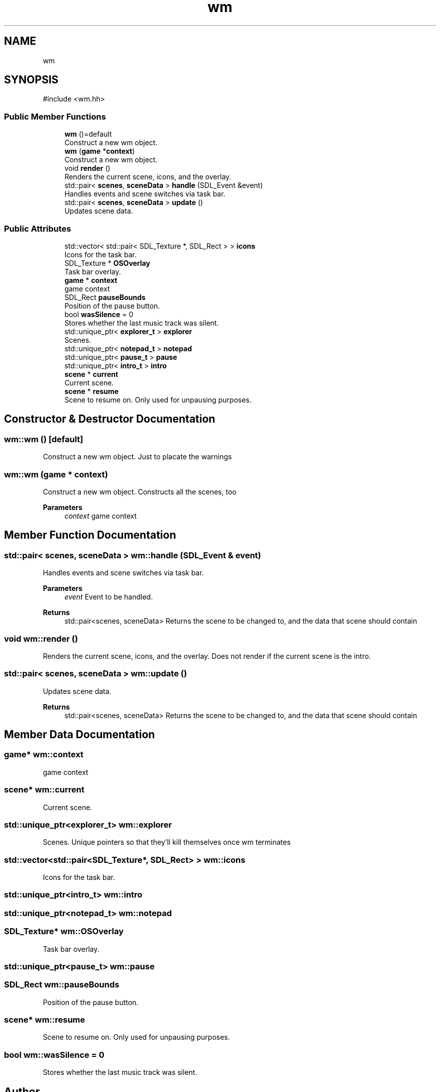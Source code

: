 .TH "wm" 3 "Version 0.1.0" "Game" \" -*- nroff -*-
.ad l
.nh
.SH NAME
wm
.SH SYNOPSIS
.br
.PP
.PP
\fR#include <wm\&.hh>\fP
.SS "Public Member Functions"

.in +1c
.ti -1c
.RI "\fBwm\fP ()=default"
.br
.RI "Construct a new wm object\&. "
.ti -1c
.RI "\fBwm\fP (\fBgame\fP *\fBcontext\fP)"
.br
.RI "Construct a new wm object\&. "
.ti -1c
.RI "void \fBrender\fP ()"
.br
.RI "Renders the current scene, icons, and the overlay\&. "
.ti -1c
.RI "std::pair< \fBscenes\fP, \fBsceneData\fP > \fBhandle\fP (SDL_Event &event)"
.br
.RI "Handles events and scene switches via task bar\&. "
.ti -1c
.RI "std::pair< \fBscenes\fP, \fBsceneData\fP > \fBupdate\fP ()"
.br
.RI "Updates scene data\&. "
.in -1c
.SS "Public Attributes"

.in +1c
.ti -1c
.RI "std::vector< std::pair< SDL_Texture *, SDL_Rect > > \fBicons\fP"
.br
.RI "Icons for the task bar\&. "
.ti -1c
.RI "SDL_Texture * \fBOSOverlay\fP"
.br
.RI "Task bar overlay\&. "
.ti -1c
.RI "\fBgame\fP * \fBcontext\fP"
.br
.RI "game context "
.ti -1c
.RI "SDL_Rect \fBpauseBounds\fP"
.br
.RI "Position of the pause button\&. "
.ti -1c
.RI "bool \fBwasSilence\fP = 0"
.br
.RI "Stores whether the last music track was silent\&. "
.ti -1c
.RI "std::unique_ptr< \fBexplorer_t\fP > \fBexplorer\fP"
.br
.RI "Scenes\&. "
.ti -1c
.RI "std::unique_ptr< \fBnotepad_t\fP > \fBnotepad\fP"
.br
.ti -1c
.RI "std::unique_ptr< \fBpause_t\fP > \fBpause\fP"
.br
.ti -1c
.RI "std::unique_ptr< \fBintro_t\fP > \fBintro\fP"
.br
.ti -1c
.RI "\fBscene\fP * \fBcurrent\fP"
.br
.RI "Current scene\&. "
.ti -1c
.RI "\fBscene\fP * \fBresume\fP"
.br
.RI "Scene to resume on\&. Only used for unpausing purposes\&. "
.in -1c
.SH "Constructor & Destructor Documentation"
.PP 
.SS "wm::wm ()\fR [default]\fP"

.PP
Construct a new wm object\&. Just to placate the warnings 
.SS "wm::wm (\fBgame\fP * context)"

.PP
Construct a new wm object\&. Constructs all the scenes, too

.PP
\fBParameters\fP
.RS 4
\fIcontext\fP game context 
.RE
.PP

.SH "Member Function Documentation"
.PP 
.SS "std::pair< \fBscenes\fP, \fBsceneData\fP > wm::handle (SDL_Event & event)"

.PP
Handles events and scene switches via task bar\&. 
.PP
\fBParameters\fP
.RS 4
\fIevent\fP Event to be handled\&. 
.RE
.PP
\fBReturns\fP
.RS 4
std::pair<scenes, sceneData> Returns the scene to be changed to, and the data that scene should contain 
.RE
.PP

.SS "void wm::render ()"

.PP
Renders the current scene, icons, and the overlay\&. Does not render if the current scene is the intro\&. 
.SS "std::pair< \fBscenes\fP, \fBsceneData\fP > wm::update ()"

.PP
Updates scene data\&. 
.PP
\fBReturns\fP
.RS 4
std::pair<scenes, sceneData> Returns the scene to be changed to, and the data that scene should contain 
.RE
.PP

.SH "Member Data Documentation"
.PP 
.SS "\fBgame\fP* wm::context"

.PP
game context 
.SS "\fBscene\fP* wm::current"

.PP
Current scene\&. 
.SS "std::unique_ptr<\fBexplorer_t\fP> wm::explorer"

.PP
Scenes\&. Unique pointers so that they'll kill themselves once wm terminates 
.SS "std::vector<std::pair<SDL_Texture*, SDL_Rect> > wm::icons"

.PP
Icons for the task bar\&. 
.SS "std::unique_ptr<\fBintro_t\fP> wm::intro"

.SS "std::unique_ptr<\fBnotepad_t\fP> wm::notepad"

.SS "SDL_Texture* wm::OSOverlay"

.PP
Task bar overlay\&. 
.SS "std::unique_ptr<\fBpause_t\fP> wm::pause"

.SS "SDL_Rect wm::pauseBounds"

.PP
Position of the pause button\&. 
.SS "\fBscene\fP* wm::resume"

.PP
Scene to resume on\&. Only used for unpausing purposes\&. 
.SS "bool wm::wasSilence = 0"

.PP
Stores whether the last music track was silent\&. 

.SH "Author"
.PP 
Generated automatically by Doxygen for Game from the source code\&.
